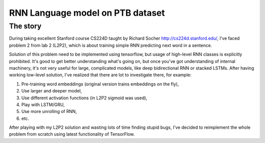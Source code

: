 RNN Language model on PTB dataset
=================================

The story
---------
During taking excellent Stanford course CS224D taught by Richard Socher http://cs224d.stanford.edu/, I've
faced problem 2 from lab 2 (L2P2), which is about training simple RNN predicting next word in a sentence.

Solution of this problem need to be implemented using tensorflow, but usage of high-level RNN classes
is explicitly prohibited. It's good to get better understanding what's going on, but once you've got
understanding of internal machinery, it's not very useful for large, complicated models, like deep
bidirectional RNN or stacked LSTMs. After having working low-level solution,
I've realized that  there are lot to investigate there, for example:

1. Pre-training word embeddings (original version trains embeddings on the fly),
2. Use larger and deeper model,
3. Use different activation functions (in L2P2 sigmoid was used),
4. Play with LSTM/GRU,
5. Use more unrolling of RNN,
6. etc.

After playing with my L2P2 solution and wasting lots of time finding stupid bugs, I've decided to reimplement
the whole problem from scratch using latest functionality of TensorFlow.
